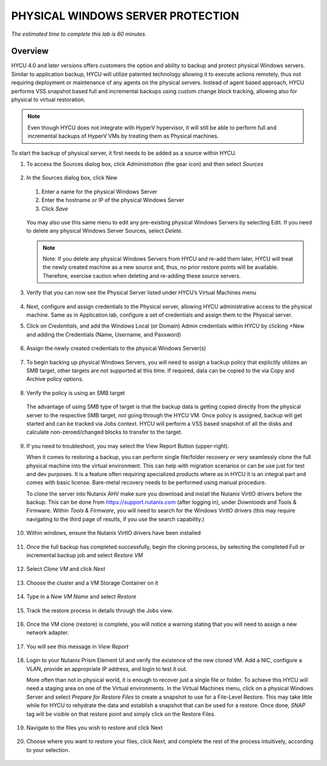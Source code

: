 .. _protectingphysical:

----------------------------------
PHYSICAL WINDOWS SERVER PROTECTION
----------------------------------

*The estimated time to complete this lab is 60 minutes.*

Overview
++++++++
HYCU 4.0 and later versions offers customers the option and ability to backup and protect physical Windows servers. Similar to application backup, HYCU will utilize patented technology allowing it to execute actions remotely, thus not requiring deployment or maintenance of any agents on the physical servers. Instead of agent based approach, HYCU performs VSS snapshot based full and incremental backups using custom change block tracking, allowing also for physical to virtual restoration.

.. note:: Even though HYCU does not integrate with HyperV hypervisor, it will still be able to perform full and incremental backups of HyperV VMs by treating them as Physical machines.

To start the backup of physical server, it first needs to be added as a source within HYCU.

#. To access the Sources dialog box, click *Administration* (the gear icon) and then select *Sources*

   .. figure:: images/1.png

#. In the Sources dialog box, click New

   .. figure:: images/2.png

   #. Enter a name for the physical Windows Server
   #. Enter the hostname or IP of the physical Windows Server
   #. Click *Save*

   .. figure:: images/3.png

   You may also use this same menu to edit any pre-existing physical Windows Servers by selecting Edit.
   If you need to delete any physical Windows Server Sources, select *Delete*.

   .. note:: Note: If you delete any physical Windows Servers from HYCU and re-add them later, HYCU will treat the newly created machine as a new source and, thus, no prior restore points will be available.  Therefore, exercise caution when deleting and re-adding these source servers.

#. Verify that you can now see the Physical Server listed under HYCU’s Virtual Machines menu

   .. figure:: images/4.png

#. Next, configure and assign credentials to the Physical server, allowing HYCU administrative access to the physical machine. Same as in Application lab, configure a set of credentials and assign them to the Physical server.

#. Click on *Credentials*, and add the Windows Local (or Domain) Admin credentials within HYCU by clicking +New and adding the Credentials (Name, Username, and Password)

   .. figure:: images/5.png

#. Assign the newly created credentials to the physical Windows Server(s)

   .. figure:: images/6.png

#. To begin backing up physical Windows Servers, you will need to assign a backup policy that explicitly utilizes an SMB target, other targets are not supported at this time.  If required, data can be copied to the via Copy and Archive policy options.

   .. figure:: images/7.png

#. Verify the policy is using an SMB target

   .. figure:: images/8.png

   The advantage of using SMB type of target is that the backup data is getting copied directly from the physical server to the respective SMB target, *not* going through the HYCU VM.
   Once policy is assigned, backup will get started and can be tracked via Jobs context. HYCU will perform a VSS based snapshot of all the disks and calculate non-zeroed/changed blocks to transfer to the target.

   .. figure:: images/9.png

#. If you need to troubleshoot, you may select the View Report Button (upper-right).

   When it comes to restoring a backup, you can perform single file/folder recovery or very seamlessly clone the full physical machine into the virtual environment. This can help with migration scenarios or can be use just for test and dev purposes. It is a feature often requiring specialized products where as in HYCU it is an integral part and comes with basic license. Bare-metal recovery needs to be performed using manual procedure.

   To clone the server into Nutanix AHV make sure you download and install the Nutanix VirtIO drivers before the backup. This can be done from `<https://support.nutanix.com>`_ (after logging in), under *Downloads* and Tools & Firmware.  Within *Tools & Firmware*, you will need to search for the Windows VirtIO drivers (this may require navigating to the third page of results, if you use the search capability.)

   .. figure:: images/10.png

   .. figure:: images/11.png

#. Within windows, ensure the Nutanix VirtIO drivers have been installed

   .. figure:: images/12.png

#. Once the full backup has completed successfully, begin the cloning process, by selecting the completed Full or incremental backup job and select *Restore VM*

   .. figure:: images/13.png

#. Select *Clone VM* and click *Next*

   .. figure:: images/14.png

#. Choose the cluster and a VM Storage Container on it

   .. figure:: images/15.png

#. Type in a *New VM Name* and select *Restore*

   .. figure:: images/16.png

#. Track the restore process in details through the Jobs view.

   .. figure:: images/17.png

#. Once the VM clone (restore) is complete, you will notice a warning stating that you will need to assign a new network adapter.

   .. figure:: images/18.png

#. You will see this message in *View Report* 

   .. figure:: images/19.png

#. Login to your Nutanix Prism Element UI and verify the existence of the new cloned VM.  Add a NIC, configure a VLAN, provide an appropriate IP address, and login to test it out.

   More often than not in physical world, it is enough to recover just a single file or folder.
   To achieve this HYCU will need a staging area on one of the Virtual environments. In the Virtual Machines menu, click on a physical Windows Server and select *Prepare for Restore Files* to create a snapshot to use for a File-Level Restore. This may take little while for HYCU to rehydrate the data and establish a snapshot that can be used for a restore. Once done, *SNAP* tag will be visible on that restore point and simply click on the Restore Files. 

   .. figure:: images/20.png

#. Navigate to the files you wish to restore and click Next

   .. figure:: images/21.png

#. Choose where you want to restore your files, click Next, and complete the rest of the process intuitively, according to your selection.

   .. figure:: images/22.png


